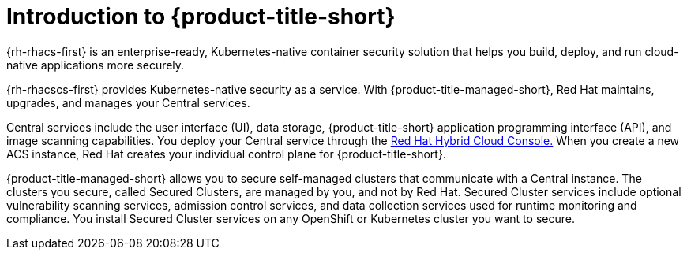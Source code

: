 // Module included in the following assemblies:
//
// * service_description/rhacs-cloud-service-service-description.adoc
:_content-type: CONCEPT
[id="introduction-to-rhacs_{context}"]
= Introduction to {product-title-short}

{rh-rhacs-first} is an enterprise-ready, Kubernetes-native container security solution that helps you build, deploy, and run cloud-native applications more securely.

{rh-rhacscs-first} provides Kubernetes-native security as a service.
With {product-title-managed-short}, Red Hat maintains, upgrades, and manages your Central services.

Central services include the user interface (UI), data storage, {product-title-short} application programming interface (API), and image scanning capabilities.
You deploy your Central service through the link:https://console.redhat.com/[Red Hat Hybrid Cloud Console.] When you create a new ACS instance, Red Hat creates your individual control plane for {product-title-short}.

{product-title-managed-short} allows you to secure self-managed clusters that communicate with a Central instance.
The clusters you secure, called Secured Clusters, are managed by you, and not by Red Hat.
Secured Cluster services include optional vulnerability scanning services, admission control services, and data collection services used for runtime monitoring and compliance.
You install Secured Cluster services on any OpenShift or Kubernetes cluster you want to secure.